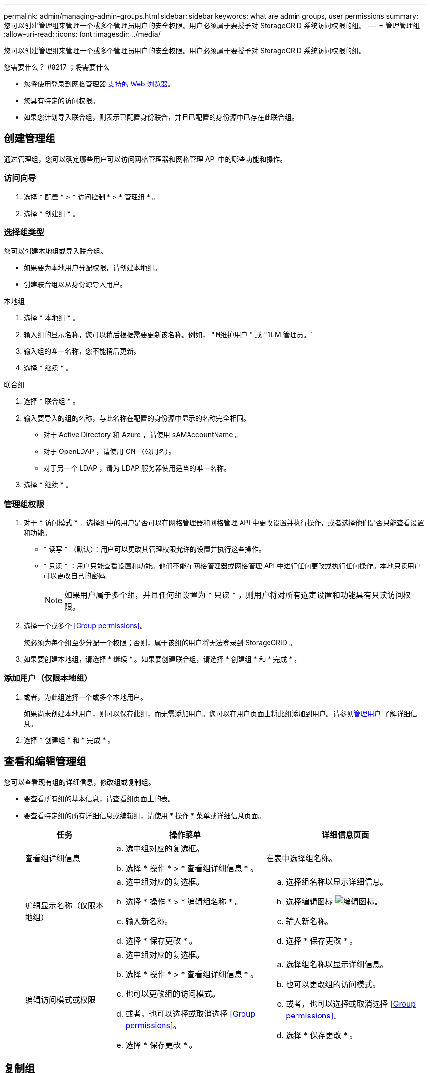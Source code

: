---
permalink: admin/managing-admin-groups.html 
sidebar: sidebar 
keywords: what are admin groups, user permissions 
summary: 您可以创建管理组来管理一个或多个管理员用户的安全权限。用户必须属于要授予对 StorageGRID 系统访问权限的组。 
---
= 管理管理组
:allow-uri-read: 
:icons: font
:imagesdir: ../media/


[role="lead"]
您可以创建管理组来管理一个或多个管理员用户的安全权限。用户必须属于要授予对 StorageGRID 系统访问权限的组。

.您需要什么？ #8217 ；将需要什么
* 您将使用登录到网格管理器 xref:../admin/web-browser-requirements.adoc[支持的 Web 浏览器]。
* 您具有特定的访问权限。
* 如果您计划导入联合组，则表示已配置身份联合，并且已配置的身份源中已存在此联合组。




== 创建管理组

通过管理组，您可以确定哪些用户可以访问网格管理器和网格管理 API 中的哪些功能和操作。



=== 访问向导

. 选择 * 配置 * > * 访问控制 * > * 管理组 * 。
. 选择 * 创建组 * 。




=== 选择组类型

您可以创建本地组或导入联合组。

* 如果要为本地用户分配权限，请创建本地组。
* 创建联合组以从身份源导入用户。


[role="tabbed-block"]
====
.本地组
--
. 选择 * 本地组 * 。
. 输入组的显示名称，您可以稍后根据需要更新该名称。例如， " `M维护用户` " 或 "`ILM 管理员。`
. 输入组的唯一名称，您不能稍后更新。
. 选择 * 继续 * 。


--
.联合组
--
. 选择 * 联合组 * 。
. 输入要导入的组的名称，与此名称在配置的身份源中显示的名称完全相同。
+
** 对于 Active Directory 和 Azure ，请使用 sAMAccountName 。
** 对于 OpenLDAP ，请使用 CN （公用名）。
** 对于另一个 LDAP ，请为 LDAP 服务器使用适当的唯一名称。


. 选择 * 继续 * 。


--
====


=== 管理组权限

. 对于 * 访问模式 * ，选择组中的用户是否可以在网格管理器和网格管理 API 中更改设置并执行操作，或者选择他们是否只能查看设置和功能。
+
** * 读写 * （默认）：用户可以更改其管理权限允许的设置并执行这些操作。
** * 只读 * ：用户只能查看设置和功能。他们不能在网格管理器或网格管理 API 中进行任何更改或执行任何操作。本地只读用户可以更改自己的密码。
+

NOTE: 如果用户属于多个组，并且任何组设置为 * 只读 * ，则用户将对所有选定设置和功能具有只读访问权限。



. 选择一个或多个 <<Group permissions>>。
+
您必须为每个组至少分配一个权限；否则，属于该组的用户将无法登录到 StorageGRID 。

. 如果要创建本地组，请选择 * 继续 * 。如果要创建联合组，请选择 * 创建组 * 和 * 完成 * 。




=== 添加用户（仅限本地组）

. 或者，为此组选择一个或多个本地用户。
+
如果尚未创建本地用户，则可以保存此组，而无需添加用户。您可以在用户页面上将此组添加到用户。请参见xref:managing-users.adoc[管理用户] 了解详细信息。

. 选择 * 创建组 * 和 * 完成 * 。




== 查看和编辑管理组

您可以查看现有组的详细信息，修改组或复制组。

* 要查看所有组的基本信息，请查看组页面上的表。
* 要查看特定组的所有详细信息或编辑组，请使用 * 操作 * 菜单或详细信息页面。
+
[cols="1a, 2a,2a"]
|===
| 任务 | 操作菜单 | 详细信息页面 


 a| 
查看组详细信息
 a| 
.. 选中组对应的复选框。
.. 选择 * 操作 * > * 查看组详细信息 * 。

 a| 
在表中选择组名称。



 a| 
编辑显示名称（仅限本地组）
 a| 
.. 选中组对应的复选框。
.. 选择 * 操作 * > * 编辑组名称 * 。
.. 输入新名称。
.. 选择 * 保存更改 * 。

 a| 
.. 选择组名称以显示详细信息。
.. 选择编辑图标 image:../media/icon_edit_tm.png["编辑图标"]。
.. 输入新名称。
.. 选择 * 保存更改 * 。




 a| 
编辑访问模式或权限
 a| 
.. 选中组对应的复选框。
.. 选择 * 操作 * > * 查看组详细信息 * 。
.. 也可以更改组的访问模式。
.. 或者，也可以选择或取消选择 <<Group permissions>>。
.. 选择 * 保存更改 * 。

 a| 
.. 选择组名称以显示详细信息。
.. 也可以更改组的访问模式。
.. 或者，也可以选择或取消选择 <<Group permissions>>。
.. 选择 * 保存更改 * 。


|===




== 复制组

. 选中组对应的复选框。
. 选择 * 操作 * > * 复制组 * 。
. 完成复制组向导。




== 删除组

如果要从系统中删除某个管理组，则可以删除该组，并删除与该组关联的所有权限。删除管理员组会从组中删除任何用户，但不会删除这些用户。

. 在组页面中，选中要删除的每个组对应的复选框。
. 选择 * 操作 * > * 删除组 * 。
. 选择 * 删除组 * 。




== 组权限

创建管理员用户组时，您可以选择一个或多个权限来控制对网格管理器特定功能的访问。然后，您可以将每个用户分配给一个或多个管理组，以确定用户可以执行的任务。

您必须为每个组至少分配一个权限；否则，属于该组的用户将无法登录到网格管理器或网格管理 API 。

默认情况下，属于至少具有一个权限的组的任何用户均可执行以下任务：

* 登录到网格管理器
* 查看信息板
* 查看节点页面
* 监控网格拓扑
* 查看当前警报和已解决警报
* 查看当前和历史警报（旧系统）
* 更改自己的密码（仅限本地用户）
* 在配置和维护页面上查看特定信息




=== 权限与访问模式之间的交互

对于所有权限，组的 * 访问模式 * 设置将确定用户是否可以更改设置并执行操作，或者是否只能查看相关设置和功能。如果用户属于多个组，并且任何组设置为 * 只读 * ，则用户将对所有选定设置和功能具有只读访问权限。

以下各节介绍了在创建或编辑管理组时可以分配的权限。未明确提及的任何功能都需要具有 * 根访问权限 * 。



=== root 访问权限

通过此权限，可以访问所有网格管理功能。



=== 确认警报（传统）

此权限可用于确认和响应警报（旧系统）。所有已登录用户均可查看当前和历史警报。

如果您希望用户仅监控网格拓扑并确认警报，则应分配此权限。



=== 更改租户 root 密码

通过此权限，您可以访问租户页面上的 * 更改 root 密码 * 选项，从而可以控制谁可以更改租户的本地 root 用户的密码。启用 S3 密钥导入功能后，此权限也用于迁移 S3 密钥。不具有此权限的用户无法看到 * 更改 root 密码 * 选项。


NOTE: 要授予对包含 * 更改 root 密码 * 选项的租户页面的访问权限，还需要分配 * 租户帐户 * 权限。



=== 网格拓扑页面配置

通过此权限，您可以访问 * 支持 * > * 工具 * > * 网格拓扑 * 页面上的配置选项卡。



=== ILM

通过此权限，您可以访问以下 * ILM * 菜单选项：

* rules
* 策略
* 纠删编码
* regions
* 存储池



NOTE: 用户必须具有 * 其他网格配置 * 和 * 网格拓扑页面配置 * 权限才能管理存储级别。



=== 维护

用户必须具有维护权限才能使用以下选项：

* * 配置 * > * 访问控制 * ：
+
** 网格密码


* * 维护 * > * 任务 * ：
+
** 停用
** 扩展
** 对象存在检查
** 恢复


* * 维护 * > * 系统 * ：
+
** 恢复包
** 软件更新


* * 支持 * > * 工具 * ：
+
** 日志




没有维护权限的用户可以查看但不能编辑以下页面：

* * 维护 * > * 网络 * ：
+
** DNS 服务器
** 网格网络
** NTP 服务器


* * 维护 * > * 系统 * ：
+
** 许可证


* * 配置 * > * 安全性 * ：
+
** 证书
** 域名


* * 配置 * > * 监控 * ：
+
** 审核和系统日志服务器






=== 管理警报

通过此权限，您可以访问用于管理警报的选项。用户必须具有此权限才能管理静音，警报通知和警报规则。



=== 指标查询

通过此权限，您可以访问 * 支持 * > * 工具 * > * 指标 * 页面。通过此权限，还可以使用网格管理 API 的 * 指标 * 部分访问自定义的 Prometheus 指标查询。



=== 对象元数据查找

通过此权限，您可以访问 * ILM * > * 对象元数据查找 * 页面。



=== 其他网格配置

通过此权限可以访问其他网格配置选项。


IMPORTANT: 要查看这些附加选项，用户还必须具有 * 网格拓扑页面配置 * 权限。

* * ILM ：
+
** 存储等级


* * 配置 * > * 网络 * ：
+
** 链路成本


* * 配置 * > * 系统 * ：
+
** 显示选项
** 网格选项
** 存储选项


* * 支持 * > * 警报（传统） * ：
+
** 自定义事件
** 全局警报
** 传统电子邮件设置






=== 存储设备管理员

通过此权限，您可以通过网格管理器访问存储设备上的 E 系列 SANtricity 系统管理器。



=== 租户帐户

通过此权限，您可以访问租户页面，在此可以创建，编辑和删除租户帐户。此权限还允许用户查看现有流量分类策略。
